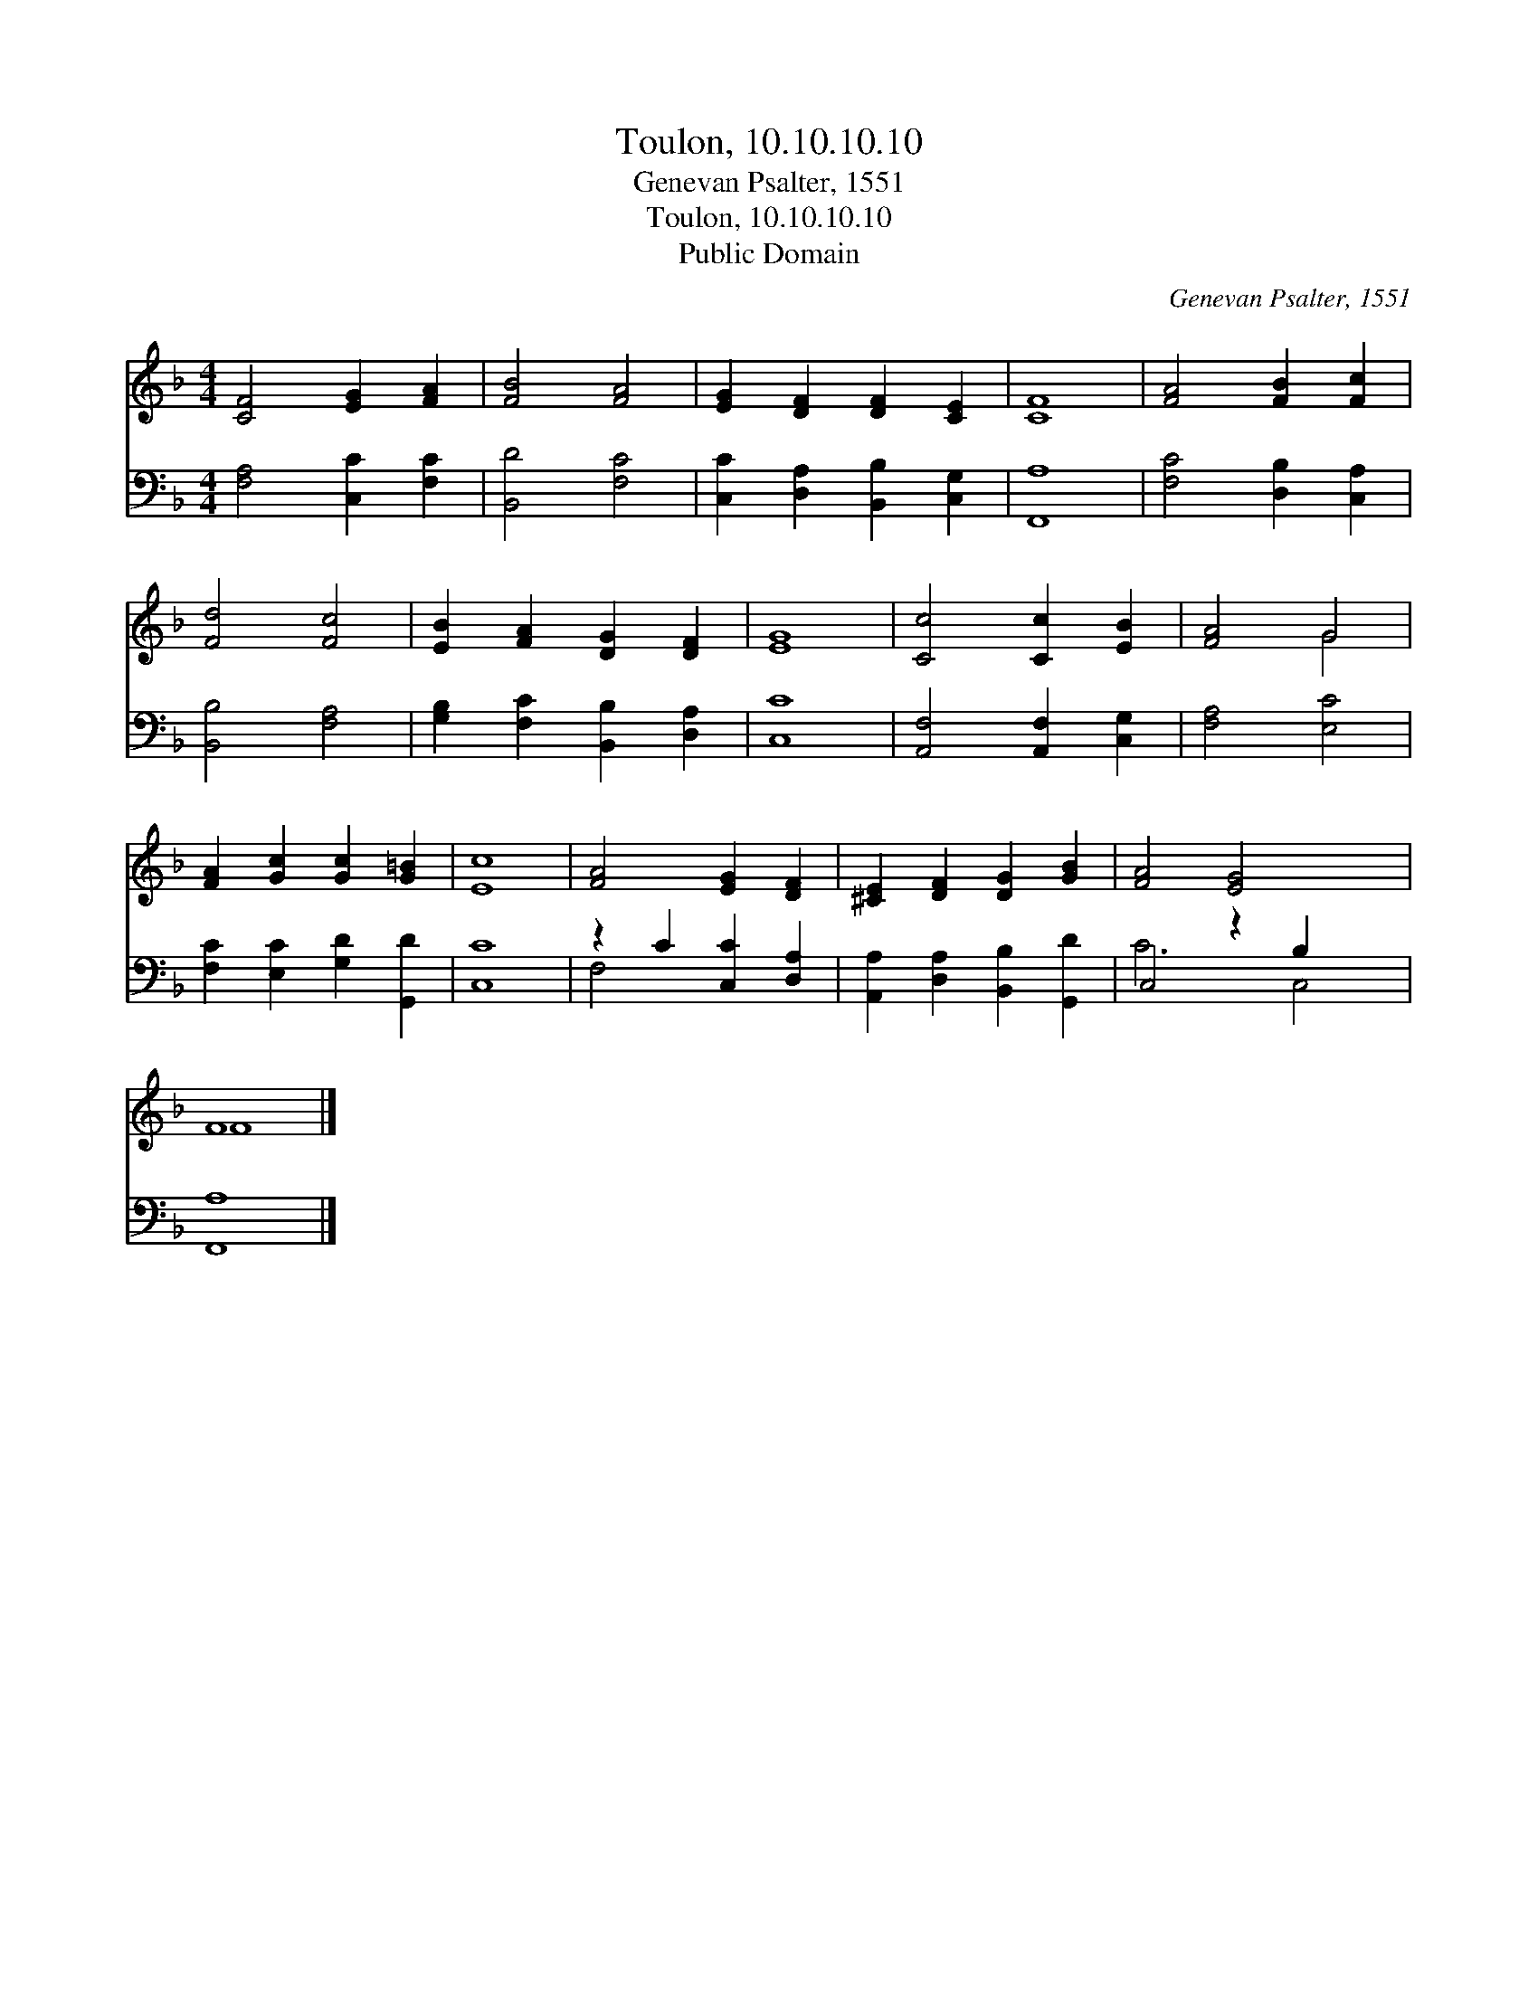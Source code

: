 X:1
T:Toulon, 10.10.10.10
T:Genevan Psalter, 1551
T:Toulon, 10.10.10.10
T:Public Domain
C:Genevan Psalter, 1551
Z:Public Domain
%%score ( 1 2 ) ( 3 4 )
L:1/8
M:4/4
K:F
V:1 treble 
V:2 treble 
V:3 bass 
V:4 bass 
V:1
 [CF]4 [EG]2 [FA]2 | [FB]4 [FA]4 | [EG]2 [DF]2 [DF]2 [CE]2 | [CF]8 | [FA]4 [FB]2 [Fc]2 | %5
 [Fd]4 [Fc]4 | [EB]2 [FA]2 [DG]2 [DF]2 | [EG]8 | [Cc]4 [Cc]2 [EB]2 | [FA]4 G4 | %10
 [FA]2 [Gc]2 [Gc]2 [G=B]2 | [Ec]8 | [FA]4 [EG]2 [DF]2 | [^CE]2 [DF]2 [DG]2 [GB]2 | [FA]4 [EG]4 x2 | %15
 F8 |] %16
V:2
 x8 | x8 | x8 | x8 | x8 | x8 | x8 | x8 | x8 | x4 G4 | x8 | x8 | x8 | x8 | x10 | F8 |] %16
V:3
 [F,A,]4 [C,C]2 [F,C]2 | [B,,D]4 [F,C]4 | [C,C]2 [D,A,]2 [B,,B,]2 [C,G,]2 | [F,,A,]8 | %4
 [F,C]4 [D,B,]2 [C,A,]2 | [B,,B,]4 [F,A,]4 | [G,B,]2 [F,C]2 [B,,B,]2 [D,A,]2 | [C,C]8 | %8
 [A,,F,]4 [A,,F,]2 [C,G,]2 | [F,A,]4 [E,C]4 | [F,C]2 [E,C]2 [G,D]2 [G,,D]2 | [C,C]8 | %12
 z2 C2 [C,C]2 [D,A,]2 | [A,,A,]2 [D,A,]2 [B,,B,]2 [G,,D]2 | C,4 z2 B,2 x2 | [F,,A,]8 |] %16
V:4
 x8 | x8 | x8 | x8 | x8 | x8 | x8 | x8 | x8 | x8 | x8 | x8 | F,4 x4 | x8 | C6 C,4 | x8 |] %16

